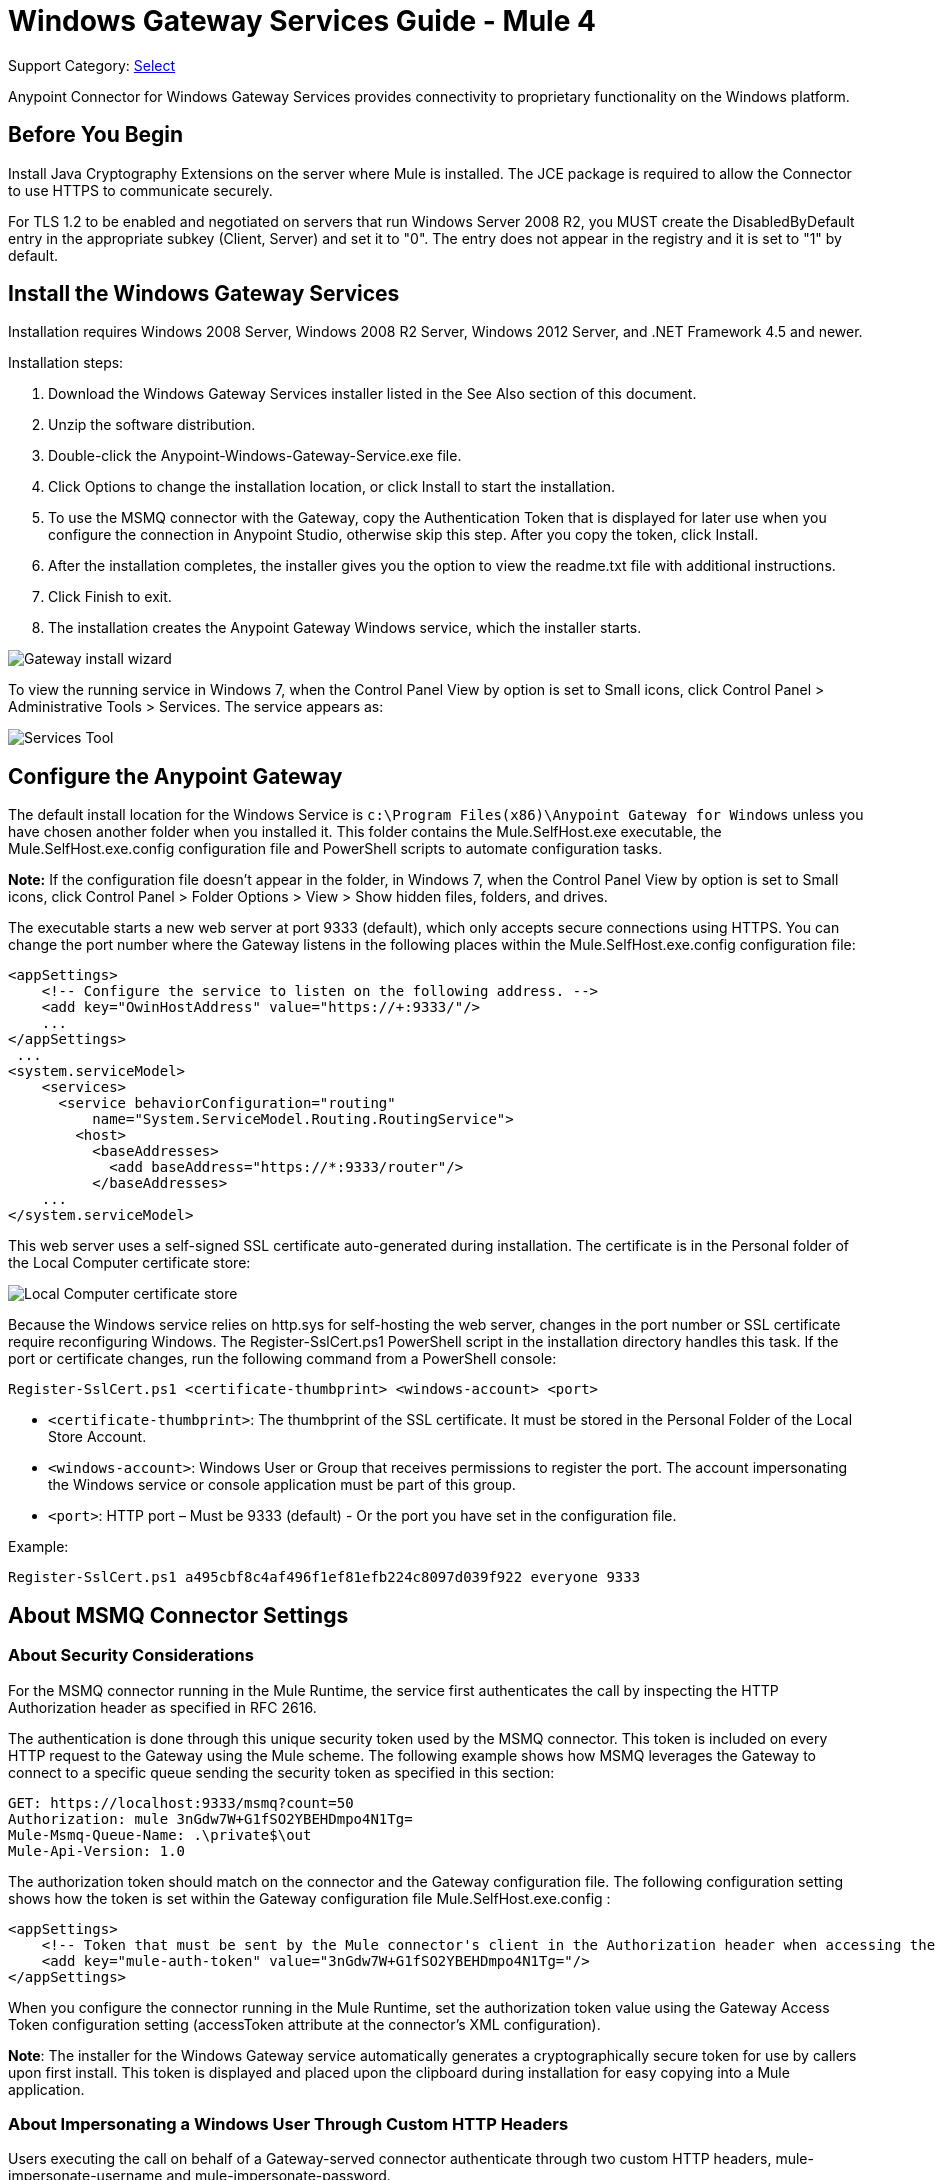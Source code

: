 = Windows Gateway Services Guide - Mule 4
:page-aliases: connectors::windows/windows-gw-services-guide.adoc

Support Category: https://www.mulesoft.com/legal/versioning-back-support-policy#anypoint-connectors[Select]

Anypoint Connector for Windows Gateway Services provides connectivity to proprietary functionality on the Windows platform.

== Before You Begin

Install Java Cryptography Extensions on the server where Mule is installed. The JCE package is required to allow the Connector to use HTTPS to communicate securely.

For TLS 1.2 to be enabled and negotiated on servers that run Windows Server 2008 R2, you MUST create the DisabledByDefault entry in the appropriate subkey (Client, Server) and set it to "0". The entry does not appear in the registry and it is set to "1" by default.

== Install the Windows Gateway Services

Installation requires Windows 2008 Server, Windows 2008 R2 Server, Windows 2012 Server, and .NET Framework 4.5 and newer.

Installation steps:

. Download the Windows Gateway Services installer listed in the See Also section
of this document.
. Unzip the software distribution.
. Double-click the Anypoint-Windows-Gateway-Service.exe file.
. Click Options to change the installation location, or click Install to start the installation.
. To use the MSMQ connector with the Gateway, copy the Authentication Token that is displayed for later use when you configure the connection in Anypoint Studio, otherwise skip this step. After you copy the token, click Install.
. After the installation completes, the installer gives you the option to view the readme.txt file with additional instructions.
. Click Finish to exit.
. The installation creates the Anypoint Gateway Windows service, which the installer starts.

image::win-gw-anypoint-gateway.png[Gateway install wizard]

To view the running service in Windows 7, when the Control Panel View by option is set to Small icons, click Control Panel > Administrative Tools > Services. The service appears as:

image::win-gw-services-tool.png[Services Tool]

== Configure the Anypoint Gateway

The default install location for the Windows Service is `c:\Program Files(x86)\Anypoint Gateway for Windows` unless you have chosen another folder when you installed it. This folder contains the Mule.SelfHost.exe executable, the Mule.SelfHost.exe.config configuration file and PowerShell scripts to automate configuration tasks.

*Note:* If the configuration file doesn't appear in the folder, in Windows 7, when the Control Panel View by option is set to Small icons, click Control Panel > Folder Options > View > Show hidden files, folders, and drives.

The executable starts a new web server at port 9333 (default), which only accepts secure connections using HTTPS. You can change the port number where the Gateway listens in the following places within the Mule.SelfHost.exe.config configuration file:

[source,xml,linenums]
----
<appSettings>
    <!-- Configure the service to listen on the following address. -->
    <add key="OwinHostAddress" value="https://+:9333/"/>
    ...
</appSettings>
 ...
<system.serviceModel>
    <services>
      <service behaviorConfiguration="routing"
          name="System.ServiceModel.Routing.RoutingService">
        <host>
          <baseAddresses>
            <add baseAddress="https://*:9333/router"/>
          </baseAddresses>
    ...
</system.serviceModel>
----

This web server uses a self-signed SSL certificate auto-generated during installation. The certificate is in the Personal folder of the Local Computer certificate store:

image::win-gw-local-computer-cert-store.png[Local Computer certificate store]

Because the Windows service relies on http.sys for self-hosting the web server, changes in the port number or SSL certificate require reconfiguring Windows. The Register-SslCert.ps1 PowerShell script in the installation directory handles this task. If the port or certificate changes, run the following command from a PowerShell console:

----
Register-SslCert.ps1 <certificate-thumbprint> <windows-account> <port>
----

* `<certificate-thumbprint>`: The thumbprint of the SSL certificate. It must be stored in the Personal Folder of the Local Store Account.
* `<windows-account>`: Windows User or Group that receives permissions to register the port. The account impersonating the Windows service or console application must be part of this group.
* `<port>`: HTTP port – Must be 9333 (default) - Or the port you have set in the configuration file.

Example:

----
Register-SslCert.ps1 a495cbf8c4af496f1ef81efb224c8097d039f922 everyone 9333
----

== About MSMQ Connector Settings

=== About Security Considerations

For the MSMQ connector running in the Mule Runtime, the service first authenticates the call by inspecting the HTTP Authorization header as specified in RFC 2616.

The authentication is done through this unique security token used by the MSMQ connector. This token is included on every HTTP request to the Gateway using the Mule scheme. The following example shows how MSMQ leverages the Gateway to connect to a specific queue sending the security token as specified in this section:

[source,text,linenums]
----
GET: https://localhost:9333/msmq?count=50
Authorization: mule 3nGdw7W+G1fSO2YBEHDmpo4N1Tg=
Mule-Msmq-Queue-Name: .\private$\out
Mule-Api-Version: 1.0
----

The authorization token should match on the connector and the Gateway configuration file. The following configuration setting shows how the token is set within the Gateway configuration file  Mule.SelfHost.exe.config :

[source,xml,linenums]
----
<appSettings>
    <!-- Token that must be sent by the Mule connector's client in the Authorization header when accessing the Rest Api. -->
    <add key="mule-auth-token" value="3nGdw7W+G1fSO2YBEHDmpo4N1Tg="/>
</appSettings>
----

When you configure the connector running in the Mule Runtime, set the authorization token value using the Gateway Access Token configuration setting (accessToken attribute at the connector's XML configuration).

*Note*: The installer for the Windows Gateway service automatically generates a cryptographically secure token for use by callers upon first install. This token is displayed and placed upon the clipboard during installation for easy copying into a Mule application.

=== About Impersonating a Windows User Through Custom HTTP Headers

Users executing the call on behalf of a Gateway-served connector authenticate through two custom HTTP headers, mule-impersonate-username and mule-impersonate-password.

These two headers represent the Windows credentials of an existing user in the Active Directory forest where the Windows Gateway service is running, or a local account on the machine hosting the service. When these HTTP headers are included in an HTTP Request, the Windows Gateway service authenticates and impersonates this user before executing the operation required by the connector. This provides the ability to configure the correct access control list permissions using Windows credentials.

== About Interaction of MSMQ Connector and Gateway

The following diagram shows the interaction of the MSMQ connector with the Gateway, along with the main components used:

image::msmq-windows-gateway.png[Windows Gateway]

=== About Configuration Settings

In the following table you can find the configuration settings that are only related to the MSMQ connector:

[%header,cols="30a,70a"]
|===
|Property |Usage
|invalid-queue-name |The queue name where unreadable messages are moved to.
|transaction-timeout |The timeout for processing messages since they got retrieved by the connector. When the cleanup task finds a message which timeout expired it moves the message to the main queue to be available back again (for details check two phase commit section at the connector's guide).
|invalid-message-timeout |The timeout for invalid messages for when a payload of a message is parsed with an incorrect formatter.
|cleanup-delay |The delay of the cleanup task to start looking for expired messages after they got retrieved for processing (for details check two phase commit section at the connector's guide).
|cleanup-username |(Optional) The user to impersonate when running the cleanup task. If you choose to leave this setting empty then the user account running the service will be used.
|cleanup-password |(Optional) The password for the user to impersonate when running the cleanup task.
|===

=== About Impersonating a Windows User From a Remote Queue

When your queue is marked to require authentication then you can impersonate the caller user as specified above (in the same general section). In addition to this, if you work with a remote queue the connector has a particular header to override this behavior.

=== About a Load Balanced Configuration

Windows Gateway Services supports running in a load-balanced configuration to allow for fault tolerance. When running multiple gateway services instances, each member should be configured to perform MSMQ background jobs at a non-overlapping interval.

MSMQ background job processing is by default performed every 10 minutes starting at zero minutes past the hour. To prevent multiple gateway instances simultaneously attempting to perform cleanup on the queues when running in load-balanced configuration, a setting called cleanup-delay should be specified on each gateway instance. The recommended value to use for this on each machine is (10 / instanceCount) * (instanceNumber - 1) where instanceNumber is an integer value 1..n.

For example, a cluster of 2 machines would use cleanup-delay of 0 on machine 1, 5 on machine 2. A cluster of 3 machines would use cleanup-delay of 0 on machine 1, 3 on machine 2, and 6 on machine 3. Machine clocks should be synchronized by NTP or equivalent mechanism to ensure this offset is applied correctly.

The cleanup-delay setting is found in the Mule.SelfHost.config file:

[source,xml,linenums]
----
<appSettings>
    <!-- MSMQ: Delay in minutes to launch the cleanup process for sub-queues -->
    <add key="cleanup-delay" value="0"/>
</appSettings>
----

*Note*: When running in LB configuration the gateway services should be configured to run as 'Administrator' when the nodes involved (MSMQ, gateways) are under a WORKGROUP but not joined to a DOMAIN. When joined to the same DOMAIN the permissions for each of the nodes and objects involved (queues) should be correctly set by the domain's administrator.

== Windows Gateway Service Troubleshooting

The Windows Gateway service leverages the built-in .NET tracing system. The basic premise is simple, tracing messages are sent through switches to listeners, which are tied to a specific storage medium. The listeners for the trace source used by the connector are available in the configuration file:

[source,xml,linenums]
----
<sharedListeners>
   <add name="console" type="System.Diagnostics.ConsoleTraceListener" />
   <add name="file" type="System.Diagnostics.TextWriterTraceListener" initializeData="mule.gateway.log" />
   <add name="etw" type="System.Diagnostics.Eventing.EventProviderTraceListener, System.Core, Version=4.0.0.0, Culture=neutral, PublicKeyToken=b77a5c561934e089" initializeData="{47EA5BF3-802B-4351-9EED-7A96485323AC}" />
</sharedListeners>

<sources>
    <source name="mule.gateway">
        <listeners>
            <clear />
            <add name="console" />
            <add name="etw"/>
        </listeners>
    </source>
</sources>
----

The previous example configures three listeners for the output console, for files, and for Event Tracing for Windows (ETW). The trace source for the connector mule.gateway is configured to output the traces to the console and ETW only.

=== To Change the Tracing Level

The Windows Gateway Services is configured to log Information events. This is configured under the `<switches>` element. If you want to log everything, you should use the Verbose level, by changing it in the configuration element shown below.

Configure the levels at switch level in the configuration file:

[source,xml,linenums]
----
<switches>
    <add name="mule.gateway" value="Information" />
</switches>
----

Other possible levels are:

* Error: Output error handling messages
* Warning: Output warnings and error handling messages
* Information: Output informational messages, warnings, and error handling messages
* Off: Disable tracing

If you want to trace or debug the routing service within the Windows Gateway Services, there is a setting that you can enable to get more details about the error that was generated while hitting the routing service. If you want to get this information at the tracing listeners, enable it using the includeExceptionDetailInFaults attribute from the serviceDebug element. To achieve this, you need to set its value to true as shown below:

[source,xml,linenums]
----
<serviceBehaviors>
  <behavior name="routing">
    ...
    <serviceDebug includeExceptionDetailInFaults="true" />
  </behavior>
</serviceBehaviors>
----

This setting extends the error message returned by the service and adds an internal stack trace of the cause, which in some scenarios may help you understand what the issue or problem is.

=== To Enable Console Tracing From the Command Line

A useful way to troubleshoot issues is to enable the console listener (by default it is, but if not then you should add it to the listeners section shown above), and run the Windows Gateway Services from the command line.

Within the console you can see real time information that is being traced, like requests, responses, and some warnings or errors. These are useful to see if the connector is reaching the Gateway properly, or other possibles causes that could be generating a fault.

. To enable the console listener, in case it is not, add it to the listeners collection:
+
[source,xml,linenums]
----
<sources>
    <source name="mule.gateway">
        <listeners>
            <clear />
            <add name="console" />
            ...
        </listeners>
    </source>
</sources>
----
+
. To run from the command line, stop the Anypoint Gateway service.
. Go to the folder where Anypoint Gateway service is installed, which by default is `c:\Program Files(x86)\Anypoint Gateway for Windows`.
. Run the Mule.SelfHost.exe application. This starts running a console and displays tracing events within it in real time.
. When you are done troubleshooting, close this console and restart the windows service.

=== To Enable Event Tracing for Windows

Event Tracing for Windows (ETW) is a very efficient built-in publish and subscribe mechanism for doing event tracing at the kernel level. There is little overhead in using this feature compared to other traditional tracing solutions that rely on I/O for storing the traces in persistence storage such as files or databases. As a built-in mechanism in Windows, many of the operating systems services and components use this feature as well. For that reason, not only can you troubleshoot the application but also many of the OS components involved in the same execution.

In ETW, there are applications publishing events in queues (or providers) and other applications consuming events from those queues in real-time through ETW sessions. When an event is published in a provider, it goes nowhere unless there is a session collecting events on that queue. (The events are not persisted).

The tracing system in .NET includes a trace listener for ETW, EventProviderTraceListener, which you can configure with a session identifier, which ETW uses to collect traces:

[source,xml,linenums]
----
<sharedListeners>
   <add name="etw"type="System.Diagnostics.Eventing.EventProviderTraceListener, System.Core, Version=4.0.0.0, Culture=neutral, PublicKeyToken=b77a5c561934e089" initializeData="{47EA5BF3-802B-4351-9EED-7A96485323AC}"/>
</sharedListeners>
----

In the example, the session is associated with this identifier: +
{47EA5BF3-802B-4351-9EED-7A96485323AC}

=== To Collect Session Traces

. Open a Windows console and run this command to start a new session:
+
----
logman start mysession -p {47EA5BF3-802B-4351-9EED-7A96485323AC} -o etwtrace.etl -ets
----
+
. Run this command to stop the session:
+
----
logman stop mysession -ets
----
+
This generates the etwtrace.etl file with the tracing session data.
+
. Run this command to generate a human readable file:
+
----
tracerpt etwtrace.etl
----

This command transfers useful information into the dumpfile.xml text file. For more information, see Tracerpt.

== See Also

* https://www.w3.org/Protocols/rfc2616/rfc2616-sec14.html#sec14.8[RFC 2616].
* https://repository-master.mulesoft.org/nexus/content/repositories/releases/org/mule/modules/anypoint-windows-gateway-service/1.12.0/anypoint-windows-gateway-service-1.12.0.zip[Download Windows Gateway Service].
* http://www.oracle.com/technetwork/java/javase/downloads/[JCE download].
* http://technet.microsoft.com/en-us/library/cc732700.aspx[Tracerpt].
* https://technet.microsoft.com/en-us/library/dn786418(v=ws.11).aspx#BKMK_SchannelTR_TLS12[Create the DisabledByDefault entry].
* Windows Gateway Service leverages the following technologies and frameworks:
+
http://www.asp.net/web-api[ASP.NET Web API] exposes an HTTP web API that sends and receives raw messages.
+
http://owin.org/[OWIN] provides the HTTP layer. Open Web Interface for .NET (OWIN) is an open specification for decoupling applications from web server functionality, which provides a layer for making all the HTTP concerns independent of the hosting platform.
+
http://www.asp.net/aspnet/overview/owin-and-katana[Katana] provides the OWIN Microsoft implementation, which handles self and IIS hosting for OWIN applications.
* https://help.mulesoft.com[MuleSoft Help Center]
